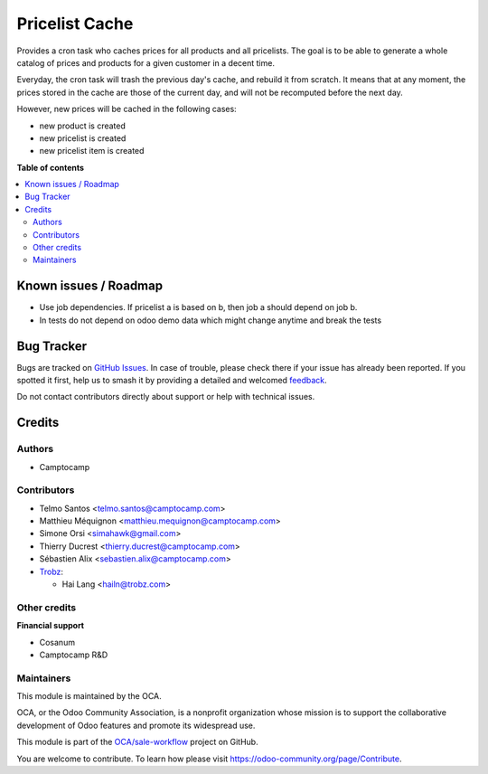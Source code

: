 ===============
Pricelist Cache
===============

.. 
   !!!!!!!!!!!!!!!!!!!!!!!!!!!!!!!!!!!!!!!!!!!!!!!!!!!!
   !! This file is generated by oca-gen-addon-readme !!
   !! changes will be overwritten.                   !!
   !!!!!!!!!!!!!!!!!!!!!!!!!!!!!!!!!!!!!!!!!!!!!!!!!!!!
   !! source digest: sha256:39feac382c97a1d62a2021eb330fb9404a69dcc7e8846cb8a4d71797b4d3efee
   !!!!!!!!!!!!!!!!!!!!!!!!!!!!!!!!!!!!!!!!!!!!!!!!!!!!

.. |badge1| image:: https://img.shields.io/badge/maturity-Beta-yellow.png
    :target: https://odoo-community.org/page/development-status
    :alt: Beta
.. |badge2| image:: https://img.shields.io/badge/licence-AGPL--3-blue.png
    :target: http://www.gnu.org/licenses/agpl-3.0-standalone.html
    :alt: License: AGPL-3
.. |badge3| image:: https://img.shields.io/badge/github-OCA%2Fsale--workflow-lightgray.png?logo=github
    :target: https://github.com/OCA/sale-workflow/tree/18.0/pricelist_cache
    :alt: OCA/sale-workflow
.. |badge4| image:: https://img.shields.io/badge/weblate-Translate%20me-F47D42.png
    :target: https://translation.odoo-community.org/projects/sale-workflow-18-0/sale-workflow-18-0-pricelist_cache
    :alt: Translate me on Weblate
.. |badge5| image:: https://img.shields.io/badge/runboat-Try%20me-875A7B.png
    :target: https://runboat.odoo-community.org/builds?repo=OCA/sale-workflow&target_branch=18.0
    :alt: Try me on Runboat

|badge1| |badge2| |badge3| |badge4| |badge5|

Provides a cron task who caches prices for all products and all
pricelists. The goal is to be able to generate a whole catalog of prices
and products for a given customer in a decent time.

Everyday, the cron task will trash the previous day's cache, and rebuild
it from scratch. It means that at any moment, the prices stored in the
cache are those of the current day, and will not be recomputed before
the next day.

However, new prices will be cached in the following cases:

- new product is created
- new pricelist is created
- new pricelist item is created

**Table of contents**

.. contents::
   :local:

Known issues / Roadmap
======================

- Use job dependencies. If pricelist a is based on b, then job a should
  depend on job b.
- In tests do not depend on odoo demo data which might change anytime
  and break the tests

Bug Tracker
===========

Bugs are tracked on `GitHub Issues <https://github.com/OCA/sale-workflow/issues>`_.
In case of trouble, please check there if your issue has already been reported.
If you spotted it first, help us to smash it by providing a detailed and welcomed
`feedback <https://github.com/OCA/sale-workflow/issues/new?body=module:%20pricelist_cache%0Aversion:%2018.0%0A%0A**Steps%20to%20reproduce**%0A-%20...%0A%0A**Current%20behavior**%0A%0A**Expected%20behavior**>`_.

Do not contact contributors directly about support or help with technical issues.

Credits
=======

Authors
-------

* Camptocamp

Contributors
------------

- Telmo Santos <telmo.santos@camptocamp.com>

- Matthieu Méquignon <matthieu.mequignon@camptocamp.com>

- Simone Orsi <simahawk@gmail.com>

- Thierry Ducrest <thierry.ducrest@camptocamp.com>

- Sébastien Alix <sebastien.alix@camptocamp.com>

- `Trobz <https://trobz.com>`__:

  - Hai Lang <hailn@trobz.com>

Other credits
-------------

**Financial support**

- Cosanum
- Camptocamp R&D

Maintainers
-----------

This module is maintained by the OCA.

.. image:: https://odoo-community.org/logo.png
   :alt: Odoo Community Association
   :target: https://odoo-community.org

OCA, or the Odoo Community Association, is a nonprofit organization whose
mission is to support the collaborative development of Odoo features and
promote its widespread use.

This module is part of the `OCA/sale-workflow <https://github.com/OCA/sale-workflow/tree/18.0/pricelist_cache>`_ project on GitHub.

You are welcome to contribute. To learn how please visit https://odoo-community.org/page/Contribute.
